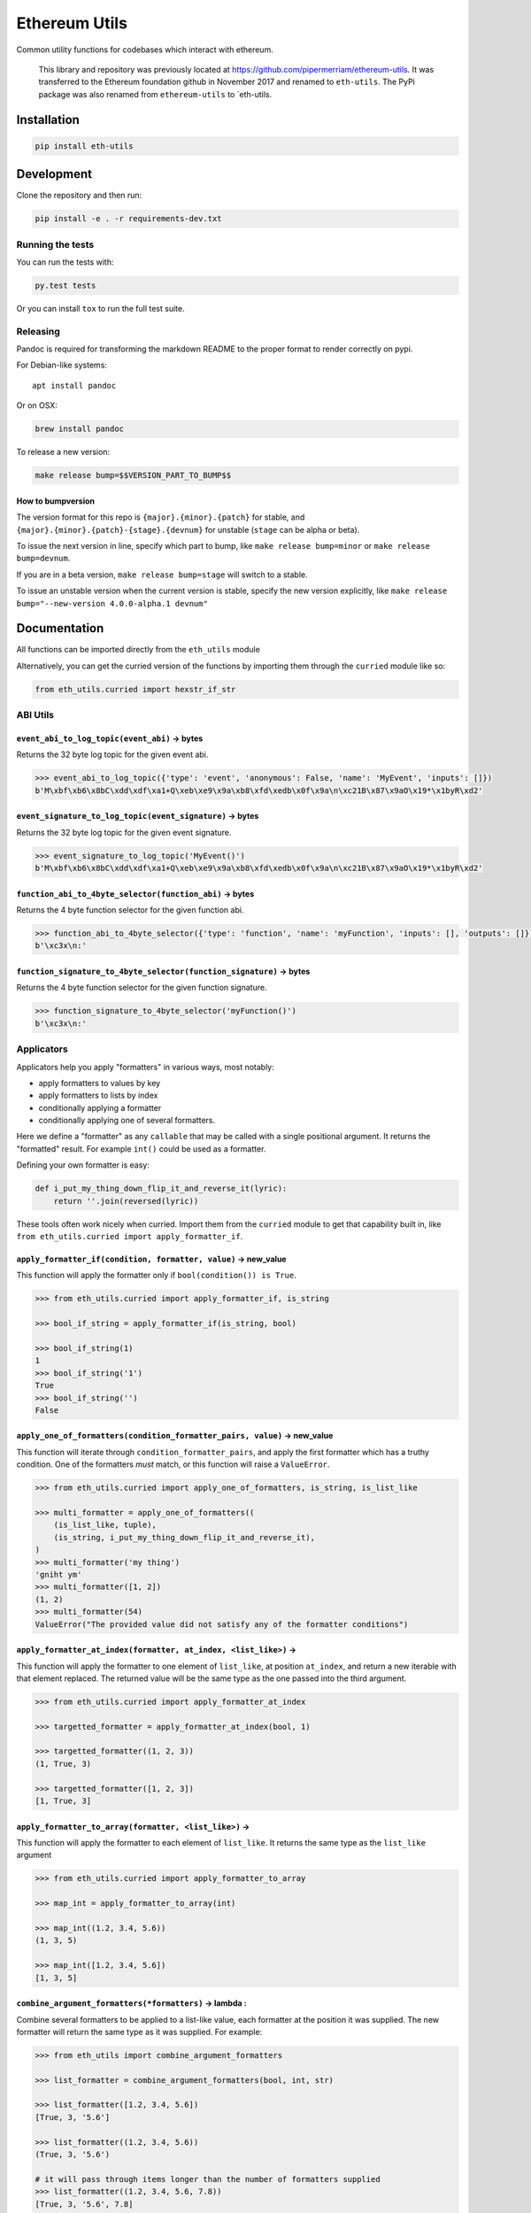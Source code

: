 Ethereum Utils
==============

|Join the chat at https://gitter.im/ethereum/eth-utils|

|Build Status|

Common utility functions for codebases which interact with ethereum.

    This library and repository was previously located at
    https://github.com/pipermerriam/ethereum-utils. It was transferred
    to the Ethereum foundation github in November 2017 and renamed to
    ``eth-utils``. The PyPi package was also renamed from
    ``ethereum-utils`` to \`eth-utils.

Installation
------------

.. code:: sh

    pip install eth-utils

Development
-----------

Clone the repository and then run:

.. code:: sh

    pip install -e . -r requirements-dev.txt

Running the tests
~~~~~~~~~~~~~~~~~

You can run the tests with:

.. code:: sh

    py.test tests

Or you can install ``tox`` to run the full test suite.

Releasing
~~~~~~~~~

Pandoc is required for transforming the markdown README to the proper
format to render correctly on pypi.

For Debian-like systems:

::

    apt install pandoc

Or on OSX:

.. code:: sh

    brew install pandoc

To release a new version:

.. code:: sh

    make release bump=$$VERSION_PART_TO_BUMP$$

How to bumpversion
^^^^^^^^^^^^^^^^^^

The version format for this repo is ``{major}.{minor}.{patch}`` for
stable, and ``{major}.{minor}.{patch}-{stage}.{devnum}`` for unstable
(``stage`` can be alpha or beta).

To issue the next version in line, specify which part to bump, like
``make release bump=minor`` or ``make release bump=devnum``.

If you are in a beta version, ``make release bump=stage`` will switch to
a stable.

To issue an unstable version when the current version is stable, specify
the new version explicitly, like
``make release bump="--new-version 4.0.0-alpha.1 devnum"``

Documentation
-------------

All functions can be imported directly from the ``eth_utils`` module

Alternatively, you can get the curried version of the functions by
importing them through the ``curried`` module like so:

.. code:: py

    from eth_utils.curried import hexstr_if_str

ABI Utils
~~~~~~~~~

``event_abi_to_log_topic(event_abi)`` -> bytes
^^^^^^^^^^^^^^^^^^^^^^^^^^^^^^^^^^^^^^^^^^^^^^

Returns the 32 byte log topic for the given event abi.

.. code:: python

    >>> event_abi_to_log_topic({'type': 'event', 'anonymous': False, 'name': 'MyEvent', 'inputs': []})
    b'M\xbf\xb6\x8bC\xdd\xdf\xa1+Q\xeb\xe9\x9a\xb8\xfd\xedb\x0f\x9a\n\xc21B\x87\x9aO\x19*\x1byR\xd2'

``event_signature_to_log_topic(event_signature)`` -> bytes
^^^^^^^^^^^^^^^^^^^^^^^^^^^^^^^^^^^^^^^^^^^^^^^^^^^^^^^^^^

Returns the 32 byte log topic for the given event signature.

.. code:: python

    >>> event_signature_to_log_topic('MyEvent()')
    b'M\xbf\xb6\x8bC\xdd\xdf\xa1+Q\xeb\xe9\x9a\xb8\xfd\xedb\x0f\x9a\n\xc21B\x87\x9aO\x19*\x1byR\xd2'

``function_abi_to_4byte_selector(function_abi)`` -> bytes
^^^^^^^^^^^^^^^^^^^^^^^^^^^^^^^^^^^^^^^^^^^^^^^^^^^^^^^^^

Returns the 4 byte function selector for the given function abi.

.. code:: python

    >>> function_abi_to_4byte_selector({'type': 'function', 'name': 'myFunction', 'inputs': [], 'outputs': []})
    b'\xc3x\n:'

``function_signature_to_4byte_selector(function_signature)`` -> bytes
^^^^^^^^^^^^^^^^^^^^^^^^^^^^^^^^^^^^^^^^^^^^^^^^^^^^^^^^^^^^^^^^^^^^^

Returns the 4 byte function selector for the given function signature.

.. code:: python

    >>> function_signature_to_4byte_selector('myFunction()')
    b'\xc3x\n:'

Applicators
~~~~~~~~~~~

Applicators help you apply "formatters" in various ways, most notably:

-  apply formatters to values by key
-  apply formatters to lists by index
-  conditionally applying a formatter
-  conditionally applying one of several formatters.

Here we define a "formatter" as any ``callable`` that may be called with
a single positional argument. It returns the "formatted" result. For
example ``int()`` could be used as a formatter.

Defining your own formatter is easy:

.. code:: py

    def i_put_my_thing_down_flip_it_and_reverse_it(lyric):
        return ''.join(reversed(lyric))

These tools often work nicely when curried. Import them from the
``curried`` module to get that capability built in, like
``from eth_utils.curried import apply_formatter_if``.

``apply_formatter_if(condition, formatter, value)`` -> new\_value
^^^^^^^^^^^^^^^^^^^^^^^^^^^^^^^^^^^^^^^^^^^^^^^^^^^^^^^^^^^^^^^^^

This function will apply the formatter only if
``bool(condition()) is True``.

.. code:: py

    >>> from eth_utils.curried import apply_formatter_if, is_string

    >>> bool_if_string = apply_formatter_if(is_string, bool)

    >>> bool_if_string(1)
    1
    >>> bool_if_string('1')
    True
    >>> bool_if_string('')
    False

``apply_one_of_formatters(condition_formatter_pairs, value)`` -> new\_value
^^^^^^^^^^^^^^^^^^^^^^^^^^^^^^^^^^^^^^^^^^^^^^^^^^^^^^^^^^^^^^^^^^^^^^^^^^^

This function will iterate through ``condition_formatter_pairs``, and
apply the first formatter which has a truthy condition. One of the
formatters *must* match, or this function will raise a ``ValueError``.

.. code:: py

    >>> from eth_utils.curried import apply_one_of_formatters, is_string, is_list_like

    >>> multi_formatter = apply_one_of_formatters((
        (is_list_like, tuple),
        (is_string, i_put_my_thing_down_flip_it_and_reverse_it),
    )
    >>> multi_formatter('my thing')
    'gniht ym'
    >>> multi_formatter([1, 2])
    (1, 2)
    >>> multi_formatter(54)
    ValueError("The provided value did not satisfy any of the formatter conditions")

``apply_formatter_at_index(formatter, at_index, <list_like>)`` -> 
^^^^^^^^^^^^^^^^^^^^^^^^^^^^^^^^^^^^^^^^^^^^^^^^^^^^^^^^^^^^^^^^^^

This function will apply the formatter to one element of ``list_like``,
at position ``at_index``, and return a new iterable with that element
replaced. The returned value will be the same type as the one passed
into the third argument.

.. code:: py

    >>> from eth_utils.curried import apply_formatter_at_index

    >>> targetted_formatter = apply_formatter_at_index(bool, 1)

    >>> targetted_formatter((1, 2, 3))
    (1, True, 3)

    >>> targetted_formatter([1, 2, 3])
    [1, True, 3]

``apply_formatter_to_array(formatter, <list_like>)`` -> 
^^^^^^^^^^^^^^^^^^^^^^^^^^^^^^^^^^^^^^^^^^^^^^^^^^^^^^^^

This function will apply the formatter to each element of ``list_like``.
It returns the same type as the ``list_like`` argument

.. code:: py

    >>> from eth_utils.curried import apply_formatter_to_array

    >>> map_int = apply_formatter_to_array(int)

    >>> map_int((1.2, 3.4, 5.6))
    (1, 3, 5)

    >>> map_int([1.2, 3.4, 5.6])
    [1, 3, 5]

``combine_argument_formatters(*formatters)`` -> lambda : 
^^^^^^^^^^^^^^^^^^^^^^^^^^^^^^^^^^^^^^^^^^^^^^^^^^^^^^^^^

Combine several formatters to be applied to a list-like value, each
formatter at the position it was supplied. The new formatter will return
the same type as it was supplied. For example:

.. code:: py

    >>> from eth_utils import combine_argument_formatters

    >>> list_formatter = combine_argument_formatters(bool, int, str)

    >>> list_formatter([1.2, 3.4, 5.6])
    [True, 3, '5.6']

    >>> list_formatter((1.2, 3.4, 5.6))
    (True, 3, '5.6')

    # it will pass through items longer than the number of formatters supplied
    >>> list_formatter((1.2, 3.4, 5.6, 7.8))
    [True, 3, '5.6', 7.8]

``apply_formatters_to_dict(formatter_dict, <dict_like>)`` -> ``dict``
^^^^^^^^^^^^^^^^^^^^^^^^^^^^^^^^^^^^^^^^^^^^^^^^^^^^^^^^^^^^^^^^^^^^^

This function will apply the formatter to the element with the matching
key in ``dict_like``, passing through values with keys that have no
matching formatter.

.. code:: py

    >>> from eth_utils.curried import apply_formatters_to_dict

    >>> dict_formatter = apply_formatters_to_dict({
        'should_be_int': int,
        'should_be_bool': bool,
    })

    >>> dict_formatter({
        'should_be_int': 1.2,
        'should_be_bool': 3.4,
        'pass_through': 5.6,
    })
    {
        'should_be_int': 1,
        'should_be_bool': True,
        'pass_through': 5.6,
    }

``apply_key_map(formatter_dict, <dict_like>)`` -> ``dict``
^^^^^^^^^^^^^^^^^^^^^^^^^^^^^^^^^^^^^^^^^^^^^^^^^^^^^^^^^^

This function will rename keys from using the lookups provided in
``formatter_dict``. It will pass through any unspecified keys.

.. code:: py

    >>> from eth_utils.curried import apply_key_map

    >>> dict_key_map = apply_key_map({
        'black': 'orange',
        'Internet': 'Ethereum',
    })

    >>> dict_key_map({
        'black': 1.2,
        'Internet': 3.4,
        'pass_through': 5.6,
    })
    {
        'orange': 1.2,
        'Ethereum': 3.4,
        'pass_through': 5.6,
    }

Address Utils
~~~~~~~~~~~~~

``is_address(value)`` -> bool
^^^^^^^^^^^^^^^^^^^^^^^^^^^^^

Returns ``True`` if the ``value`` is one of the following accepted
address formats.

-  20 byte hexidecimal, upper/lower/mixed case, with or without ``0x``
   prefix:

   -  ``'d3cda913deb6f67967b99d67acdfa1712c293601'``
   -  ``'0xd3cda913deb6f67967b99d67acdfa1712c293601'``
   -  ``'0xD3CDA913DEB6F67967B99D67ACDFA1712C293601'``
   -  ``'0xd3CdA913deB6f67967B99D67aCDFa1712C293601'``

-  20 byte hexidecimal padded to 32 bytes with null bytes,
   upper/lower/mixed case, with or without ``0x`` prefix:

   -  ``'000000000000000000000000d3cda913deb6f67967b99d67acdfa1712c293601'``
   -  ``'000000000000000000000000d3cda913deb6f67967b99d67acdfa1712c293601'``
   -  ``'0x000000000000000000000000d3cda913deb6f67967b99d67acdfa1712c293601'``
   -  ``'0x000000000000000000000000D3CDA913DEB6F67967B99D67ACDFA1712C293601'``
   -  ``'0x000000000000000000000000d3CdA913deB6f67967B99D67aCDFa1712C293601'``

-  20 text or bytes string:

   -  ``'\xd3\xcd\xa9\x13\xde\xb6\xf6yg\xb9\x9dg\xac\xdf\xa1q,)6\x01'``

-  20 text or bytes string padded to 32 bytes with null bytes.

   -  ``'\x00\x00\x00\x00\x00\x00\x00\x00\x00\x00\x00\x00\xd3\xcd\xa9\x13\xde\xb6\xf6yg\xb9\x9dg\xac\xdf\xa1q,)6\x01'``

This function has two special cases when it will return False:

-  a 20-byte hex string that has mixed case, with an invalid checksum
-  a 32-byte value that is all null bytes

.. code:: python

    >>> is_address('d3cda913deb6f67967b99d67acdfa1712c293601')
    True
    >>> is_address('0xd3cda913deb6f67967b99d67acdfa1712c293601')
    True
    >>> is_address('0xD3CDA913DEB6F67967B99D67ACDFA1712C293601')
    True
    >>> is_address('0xd3CdA913deB6f67967B99D67aCDFa1712C293601')
    True
    >>> is_address('000000000000000000000000d3cda913deb6f67967b99d67acdfa1712c293601')
    True
    >>> is_address('000000000000000000000000d3cda913deb6f67967b99d67acdfa1712c293601')
    True
    >>> is_address('0x000000000000000000000000d3cda913deb6f67967b99d67acdfa1712c293601')
    True
    >>> is_address('0x000000000000000000000000D3CDA913DEB6F67967B99D67ACDFA1712C293601')
    True
    >>> is_address('0x000000000000000000000000d3CdA913deB6f67967B99D67aCDFa1712C293601')
    True
    >>> is_address('\xd3\xcd\xa9\x13\xde\xb6\xf6yg\xb9\x9dg\xac\xdf\xa1q,)6\x01')
    True
    >>> is_address('\x00\x00\x00\x00\x00\x00\x00\x00\x00\x00\x00\x00\xd3\xcd\xa9\x13\xde\xb6\xf6yg\xb9\x9dg\xac\xdf\xa1q,)6\x01')
    True
    >>> is_address('0x0000000000000000000000000000000000000000000000000000000000000000')
    False
    >>> is_address('\x00\x00\x00\x00\x00\x00\x00\x00\x00\x00\x00\x00\x00\x00\x00\x00\x00\x00\x00\x00\x00\x00\x00\x00\x00\x00\x00\x00\x00\x00\x00\x00')
    False

``is_hex_address(value)`` => bool
^^^^^^^^^^^^^^^^^^^^^^^^^^^^^^^^^

Return ``True`` if the value is a 20 byte hexidecimal encoded string in
any of upper/lower/mixed casing, with or without the ``0x`` prefix.
Otherwise return ``False``

-  ``'d3cda913deb6f67967b99d67acdfa1712c293601'``
-  ``'0xd3cda913deb6f67967b99d67acdfa1712c293601'``
-  ``'0xD3CDA913DEB6F67967B99D67ACDFA1712C293601'``
-  ``'0xd3CdA913deB6f67967B99D67aCDFa1712C293601'``

.. code:: python

    >>> is_hex_address('d3cda913deb6f67967b99d67acdfa1712c293601')
    True
    >>> is_hex_address('0xd3cda913deb6f67967b99d67acdfa1712c293601')
    True
    >>> is_hex_address('0xD3CDA913DEB6F67967B99D67ACDFA1712C293601')
    True
    >>> is_hex_address('0xd3CdA913deB6f67967B99D67aCDFa1712C293601')
    True
    >>> is_hex_address('000000000000000000000000d3cda913deb6f67967b99d67acdfa1712c293601')
    False
    >>> is_hex_address('000000000000000000000000d3cda913deb6f67967b99d67acdfa1712c293601')
    False
    >>> is_hex_address('0x000000000000000000000000d3cda913deb6f67967b99d67acdfa1712c293601')
    False
    >>> is_hex_address('0x000000000000000000000000D3CDA913DEB6F67967B99D67ACDFA1712C293601')
    False
    >>> is_hex_address('0x000000000000000000000000d3CdA913deB6f67967B99D67aCDFa1712C293601')
    False
    >>> is_hex_address('\xd3\xcd\xa9\x13\xde\xb6\xf6yg\xb9\x9dg\xac\xdf\xa1q,)6\x01')
    False
    >>> is_hex_address('\x00\x00\x00\x00\x00\x00\x00\x00\x00\x00\x00\x00\xd3\xcd\xa9\x13\xde\xb6\xf6yg\xb9\x9dg\xac\xdf\xa1q,)6\x01')
    False
    >>> is_hex_address('0x0000000000000000000000000000000000000000000000000000000000000000')
    False
    >>> is_hex_address('\x00\x00\x00\x00\x00\x00\x00\x00\x00\x00\x00\x00\x00\x00\x00\x00\x00\x00\x00\x00\x00\x00\x00\x00\x00\x00\x00\x00\x00\x00\x00\x00')
    False

``is_binary_address(value)`` -> bool
^^^^^^^^^^^^^^^^^^^^^^^^^^^^^^^^^^^^

Return ``True`` if the value is a 20 byte string.

.. code:: python

    >>> is_binary_address('d3cda913deb6f67967b99d67acdfa1712c293601')
    False
    >>> is_binary_address('0xd3cda913deb6f67967b99d67acdfa1712c293601')
    False
    >>> is_binary_address('0xD3CDA913DEB6F67967B99D67ACDFA1712C293601')
    False
    >>> is_binary_address('0xd3CdA913deB6f67967B99D67aCDFa1712C293601')
    False
    >>> is_binary_address('000000000000000000000000d3cda913deb6f67967b99d67acdfa1712c293601')
    False
    >>> is_binary_address('000000000000000000000000d3cda913deb6f67967b99d67acdfa1712c293601')
    False
    >>> is_binary_address('0x000000000000000000000000d3cda913deb6f67967b99d67acdfa1712c293601')
    False
    >>> is_binary_address('0x000000000000000000000000D3CDA913DEB6F67967B99D67ACDFA1712C293601')
    False
    >>> is_binary_address('0x000000000000000000000000d3CdA913deB6f67967B99D67aCDFa1712C293601')
    False
    >>> is_binary_address('\xd3\xcd\xa9\x13\xde\xb6\xf6yg\xb9\x9dg\xac\xdf\xa1q,)6\x01')
    True
    >>> is_binary_address('\x00\x00\x00\x00\x00\x00\x00\x00\x00\x00\x00\x00\xd3\xcd\xa9\x13\xde\xb6\xf6yg\xb9\x9dg\xac\xdf\xa1q,)6\x01')
    False
    >>> is_binary_address('0x0000000000000000000000000000000000000000000000000000000000000000')
    False
    >>> is_binary_address('\x00\x00\x00\x00\x00\x00\x00\x00\x00\x00\x00\x00\x00\x00\x00\x00\x00\x00\x00\x00\x00\x00\x00\x00\x00\x00\x00\x00\x00\x00\x00\x00')
    False

``is_32byte_address(value)`` -> bool
^^^^^^^^^^^^^^^^^^^^^^^^^^^^^^^^^^^^

Return ``True`` if the value is a 20 byte address that has been padded
to 32 bytes. This function allows both bytes or hexidecimal encoded
strings. Hexidecimal strings may optionally be ``0x`` prefixed. The
padding bytes **must** be zeros.

    Note: this method returns false for the zero address.

.. code:: python

    >>> is_32byte_address('d3cda913deb6f67967b99d67acdfa1712c293601')
    False
    >>> is_32byte_address('0xd3cda913deb6f67967b99d67acdfa1712c293601')
    False
    >>> is_32byte_address('0xD3CDA913DEB6F67967B99D67ACDFA1712C293601')
    False
    >>> is_32byte_address('0xd3CdA913deB6f67967B99D67aCDFa1712C293601')
    False
    >>> is_32byte_address('000000000000000000000000d3cda913deb6f67967b99d67acdfa1712c293601')
    True
    >>> is_32byte_address('000000000000000000000000d3cda913deb6f67967b99d67acdfa1712c293601')
    True
    >>> is_32byte_address('0x000000000000000000000000d3cda913deb6f67967b99d67acdfa1712c293601')
    True
    >>> is_32byte_address('0x000000000000000000000000D3CDA913DEB6F67967B99D67ACDFA1712C293601')
    True
    >>> is_32byte_address('0x000000000000000000000000d3CdA913deB6f67967B99D67aCDFa1712C293601')
    True
    >>> is_32byte_address('\xd3\xcd\xa9\x13\xde\xb6\xf6yg\xb9\x9dg\xac\xdf\xa1q,)6\x01')
    False
    >>> is_32byte_address('\x00\x00\x00\x00\x00\x00\x00\x00\x00\x00\x00\x00\xd3\xcd\xa9\x13\xde\xb6\xf6yg\xb9\x9dg\xac\xdf\xa1q,)6\x01')
    True
    >>> is_32byte_address('0x0000000000000000000000000000000000000000000000000000000000000000')
    False
    >>> is_32byte_address('\x00\x00\x00\x00\x00\x00\x00\x00\x00\x00\x00\x00\x00\x00\x00\x00\x00\x00\x00\x00\x00\x00\x00\x00\x00\x00\x00\x00\x00\x00\x00\x00')
    False

``is_canonical_address(value)`` -> bool
^^^^^^^^^^^^^^^^^^^^^^^^^^^^^^^^^^^^^^^

Returns ``True`` if the ``value`` is an address in it's canonical form.

The canonical representation of an address according to ``eth_utils`` is
a 20 byte long string of bytes, eg:
``b'\xd3\xcd\xa9\x13\xde\xb6\xf6yg\xb9\x9dg\xac\xdf\xa1q,)6\x01'``

.. code:: python

    >>> is_canonical_address('0xd3cda913deb6f67967b99d67acdfa1712c293601')
    False
    >>> is_canonical_address(b'\xd3\xcd\xa9\x13\xde\xb6\xf6yg\xb9\x9dg\xac\xdf\xa1q,)6\x01xd')
    True
    >>> is_canonical_address('\xd3\xcd\xa9\x13\xde\xb6\xf6yg\xb9\x9dg\xac\xdf\xa1q,)6\x01xd')
    False

``is_checksum_address(value)`` -> bool
^^^^^^^^^^^^^^^^^^^^^^^^^^^^^^^^^^^^^^

Returns ``True`` if the ``value`` is a checksummed address as specified
by `ERC55 <https://github.com/ethereum/EIPs/issues/55>`__

.. code:: python

    >>> is_checksum_address('0xd3CdA913deB6f67967B99D67aCDFa1712C293601')
    True
    >>> is_checksum_address('0xd3cda913deb6f67967b99d67acdfa1712c293601')
    False
    >>> is_checksum_address('0xD3CDA913DEB6F67967B99D67ACDFA1712C293601')
    False
    >>> is_checksum_address('0x52908400098527886E0F7030069857D2E4169EE7')
    True
    >>> is_checksum_address('0xde709f2102306220921060314715629080e2fb77')
    True

``is_checksum_formatted_address(value)`` -> bool
^^^^^^^^^^^^^^^^^^^^^^^^^^^^^^^^^^^^^^^^^^^^^^^^

Returns ``True`` if the ``value`` is formatted as an
`ERC55 <https://github.com/ethereum/EIPs/issues/55>`__ checksum address.

.. code:: python

    >>> is_checksum_formatted_address('0xd3CdA913deB6f67967B99D67aCDFa1712C293601')
    True
    >>> is_checksum_formatted_address('0xd3cda913deb6f67967b99d67acdfa1712c293601')
    False
    >>> is_checksum_formatted_address('0xD3CDA913DEB6F67967B99D67ACDFA1712C293601')
    False
    >>> is_checksum_formatted_address('0x52908400098527886E0F7030069857D2E4169EE7')
    False
    >>> is_checksum_formatted_address('0xde709f2102306220921060314715629080e2fb77')
    False

``is_normalized_address(value)`` -> bool
^^^^^^^^^^^^^^^^^^^^^^^^^^^^^^^^^^^^^^^^

Returns ``True`` if the ``value`` is an address in its normalized form.

The normalized representation of an address is the lowercased 20 byte
hexidecimal format.

.. code:: python

    >>> is_normalized_address('0xd3CdA913deB6f67967B99D67aCDFa1712C293601')
    False
    >>> is_normalized_address('0xd3cda913deb6f67967b99d67acdfa1712c293601')
    True
    >>> is_normalized_address('0xD3CDA913DEB6F67967B99D67ACDFA1712C293601')
    False
    >>> is_normalized_address('0x52908400098527886E0F7030069857D2E4169EE7')
    False
    >>> is_normalized_address('0xde709f2102306220921060314715629080e2fb77')
    True

``is_same_address(a, b)`` -> bool
^^^^^^^^^^^^^^^^^^^^^^^^^^^^^^^^^

Returns ``True`` if both ``a`` and ``b`` are valid addresses according
to the ``is_address`` function and that they are both representations of
the same address.

.. code:: python

    >>> is_same_address('0xd3cda913deb6f67967b99d67acdfa1712c293601', '0xD3CDA913DEB6F67967B99D67ACDFA1712C293601')
    True
    >>> is_same_address('0xd3cda913deb6f67967b99d67acdfa1712c293601', '0xd3CdA913deB6f67967B99D67aCDFa1712C293601')
    True
    >>> is_same_address('0xd3cda913deb6f67967b99d67acdfa1712c293601', '\xd3\xcd\xa9\x13\xde\xb6\xf6yg\xb9\x9dg\xac\xdf\xa1q,)6\x01xd')
    True

``to_canonical_address(value)`` -> bytes
^^^^^^^^^^^^^^^^^^^^^^^^^^^^^^^^^^^^^^^^

Given any valid representation of an address return it's canonical form.

.. code:: python

    >>> to_canonical_address('0xd3cda913deb6f67967b99d67acdfa1712c293601')
    b'\xd3\xcd\xa9\x13\xde\xb6\xf6yg\xb9\x9dg\xac\xdf\xa1q,)6\x01xd'
    >>> to_canonical_address('0xD3CDA913DEB6F67967B99D67ACDFA1712C293601')
    b'\xd3\xcd\xa9\x13\xde\xb6\xf6yg\xb9\x9dg\xac\xdf\xa1q,)6\x01xd'
    >>> to_canonical_address('0xd3CdA913deB6f67967B99D67aCDFa1712C293601')
    b'\xd3\xcd\xa9\x13\xde\xb6\xf6yg\xb9\x9dg\xac\xdf\xa1q,)6\x01xd'
    >>> to_canonical_address('\xd3\xcd\xa9\x13\xde\xb6\xf6yg\xb9\x9dg\xac\xdf\xa1q,)6\x01xd')
    b'\xd3\xcd\xa9\x13\xde\xb6\xf6yg\xb9\x9dg\xac\xdf\xa1q,)6\x01xd'

``to_checksum_address(value)`` -> text
^^^^^^^^^^^^^^^^^^^^^^^^^^^^^^^^^^^^^^

Given any valid representation of an address return the checksummed
representation.

.. code:: python

    >>> to_checksum_address('0xd3cda913deb6f67967b99d67acdfa1712c293601')
    '0xd3CdA913deB6f67967B99D67aCDFa1712C293601'
    >>> to_checksum_address('0xD3CDA913DEB6F67967B99D67ACDFA1712C293601')
    '0xd3CdA913deB6f67967B99D67aCDFa1712C293601'
    >>> to_checksum_address('0xd3CdA913deB6f67967B99D67aCDFa1712C293601')
    '0xd3CdA913deB6f67967B99D67aCDFa1712C293601'
    >>> to_checksum_address('\xd3\xcd\xa9\x13\xde\xb6\xf6yg\xb9\x9dg\xac\xdf\xa1q,)6\x01xd')
    '0xd3CdA913deB6f67967B99D67aCDFa1712C293601'

``to_normalized_address(value)`` -> text
^^^^^^^^^^^^^^^^^^^^^^^^^^^^^^^^^^^^^^^^

Given any valid representation of an address return the normalized
representation.

.. code:: python

    >>> to_normalized_address('\xd3\xcd\xa9\x13\xde\xb6\xf6yg\xb9\x9dg\xac\xdf\xa1q,)6\x01')  # raw bytes
    '0xd3cda913deb6f67967b99d67acdfa1712c293601'
    >>> to_normalized_address(b'0xc6d9d2cd449a754c494264e1809c50e34d64562b')  # hex encoded (as byte string)
    '0xc6d9d2cd449a754c494264e1809c50e34d64562b'
    >>> to_normalized_address('0xc6d9d2cd449a754c494264e1809c50e34d64562b')  # hex encoded
    '0xc6d9d2cd449a754c494264e1809c50e34d64562b'
    >>> to_normalized_address('0XC6D9D2CD449A754C494264E1809C50E34D64562B')  # cap-cased
    '0xc6d9d2cd449a754c494264e1809c50e34d64562b'
    >>> to_normalized_address('0x000000000000000000000000c305c901078781c232a2a521c2af7980f8385ee9')  # padded to 32 bytes
    '0xc305c901078781c232a2a521c2af7980f8385ee9',

Conversion Utils
~~~~~~~~~~~~~~~~

These methods convert values using standard practices in the Ethereum
ecosystem. For example, strings are encoded to binary using UTF-8.

Because there is no reliable way to distinguish between text and a
hex-encoded bytestring, you must explicitly specify which of the two is
being supplied when passing in a ``str``.

Only supply one of the arguments:

``to_bytes(<bytes/int/bool>, text=<str>, hexstr=<str>)`` -> bytes
^^^^^^^^^^^^^^^^^^^^^^^^^^^^^^^^^^^^^^^^^^^^^^^^^^^^^^^^^^^^^^^^^

Takes a variety of inputs and returns its bytes equivalent. Text gets
encoded as UTF-8.

.. code:: py

    >>> to_bytes(0)
    b'\x00'
    >>> to_bytes(0x000F)
    b'\x0f'
    >>> to_bytes(b'')
    b''
    >>> to_bytes(b'\x00\x0F')
    b'\x00\x0f'
    >>> to_bytes(False)
    b'\x00'
    >>> to_bytes(True)
    b'\x01'
    >>> to_bytes(hexstr='0x000F')
    b'\x00\x0f'
    >>> to_bytes(hexstr='000F')
    b'\x00\x0f'
    >>> to_bytes(text='')
    b''
    >>> to_bytes(text='cowmö')
    b'cowm\xc3\xb6'

``to_hex(<bytes/int/bool>, text=<str>, hexstr=<str>)`` -> str
^^^^^^^^^^^^^^^^^^^^^^^^^^^^^^^^^^^^^^^^^^^^^^^^^^^^^^^^^^^^^

Takes a variety of inputs and returns it in its hexidecimal
representation. It follows the rules for converting to hex in the
JSON-RPC spec. Roughly, it leaves leading 0s on bytes input, and trims
leading zeros on int input.

.. code:: py

    >>> to_hex(0)
    '0x0'
    >>> to_hex(1)
    '0x1'
    >>> to_hex(0x0)
    '0x0'
    >>> to_hex(0x000F)
    '0xf'
    >>> to_hex(b'')
    '0x'
    >>> to_hex(b'\x00\x0F')
    '0x000f'
    >>> to_hex(False)
    '0x0'
    >>> to_hex(True)
    '0x1'
    >>> to_hex(hexstr='0x000F')
    '0x000f'
    >>> to_hex(hexstr='000F')
    '0x000f'
    >>> to_hex(text='')
    '0x'
    >>> to_hex(text='cowmö')
    '0x636f776dc3b6'

``to_int(<bytes/int/bool>, text=<str>, hexstr=<str>)`` -> int
^^^^^^^^^^^^^^^^^^^^^^^^^^^^^^^^^^^^^^^^^^^^^^^^^^^^^^^^^^^^^

Takes a variety of inputs and returns its integer equivalent.

.. code:: py

    >>> to_int(0)
    0
    >>> to_int(0x000F)
    15
    >>> to_int(b'\x00\x0F')
    15
    >>> to_int(False)
    0
    >>> to_int(True)
    1
    >>> to_int(hexstr='0x000F')
    15
    >>> to_int(hexstr='000F')
    15

``to_text(<bytes/int/bool>, text=<str>, hexstr=<str>)`` -> str
^^^^^^^^^^^^^^^^^^^^^^^^^^^^^^^^^^^^^^^^^^^^^^^^^^^^^^^^^^^^^^

Takes a variety of inputs and returns its string equivalent. Text gets
decoded as UTF-8.

.. code:: py

    >>> Web3.toText(0x636f776dc3b6)
    'cowmö'
    >>> Web3.toText(b'cowm\xc3\xb6')
    'cowmö'
    >>> Web3.toText(hexstr='0x636f776dc3b6')
    'cowmö'
    >>> Web3.toText(hexstr='636f776dc3b6')
    'cowmö'
    >>> Web3.toText(text='cowmö')
    'cowmö'

Crypto Utils
~~~~~~~~~~~~

``keccak(value)`` -> bytes
^^^^^^^^^^^^^^^^^^^^^^^^^^

Given any string returns the ``sha3/keccak`` hash. If ``value`` is not a
byte string it will be converted using the ``force_bytes`` function.

.. code:: python

    >>> keccak('')
    b"\xc5\xd2F\x01\x86\xf7#<\x92~}\xb2\xdc\xc7\x03\xc0\xe5\x00\xb6S\xca\x82';{\xfa\xd8\x04]\x85\xa4p"

Currency Utils
~~~~~~~~~~~~~~

``denoms``
^^^^^^^^^^

Object with property access to all of the various denominations for
ether. Available denominations are:

+-----------------+------------------------------------+
| denomination    | amount in wei                      |
+-----------------+------------------------------------+
| wei kwei        | 1 1000 1000 1000 1000000 1000000   |
| babbage         | 1000000 1000000000 1000000000      |
| femtoether mwei | 1000000000 1000000000              |
| lovelace        | 1000000000000 1000000000000        |
| picoether gwei  | 1000000000000 1000000000000000     |
| shannon         | 1000000000000000 1000000000000000  |
| nanoether nano  | 1000000000000000000                |
| szabo           | 1000000000000000000000             |
| microether      | 1000000000000000000000             |
| micro finney    | 1000000000000000000000000          |
| milliether      | 1000000000000000000000000000       |
| milli ether     | 1000000000000000000000000000000    |
| kether grand    |                                    |
| mether gether   |                                    |
| tether          |                                    |
+-----------------+------------------------------------+

.. code:: python

    >>> denoms.wei
    1
    >>> denoms.finney
    1000000000000000
    >>> denoms.ether
    1000000000000000000

``to_wei(value, denomination)`` -> integer
^^^^^^^^^^^^^^^^^^^^^^^^^^^^^^^^^^^^^^^^^^

Converts ``value`` in the given ``denomination`` to its equivalent in
the *wei* denomination.

.. code:: python

    >>> to_wei(1, 'ether')
    1000000000000000000

``from_wei(value, denomination)`` -> decimal.Decimal
^^^^^^^^^^^^^^^^^^^^^^^^^^^^^^^^^^^^^^^^^^^^^^^^^^^^

Converts the ``value`` in the *wei* denomination to its equivalent in
the given ``denomination``. Return value is a ``decimal.Decimal`` with
the appropriate precision to be a lossless conversion.

.. code:: python

    >>> from_wei(1000000000000000000, 'ether')
    Decimal('1')
    >>> from_wei(123456789, 'ether')
    Decimal('1.23456789E-10')

Debug Utils
~~~~~~~~~~~

Generate environment info
^^^^^^^^^^^^^^^^^^^^^^^^^

At the shell:

.. code:: sh

    $ python -m eth_utils

    Python version:
    3.5.3 (default, Nov 23 2017, 11:34:05) 
    [GCC 6.3.0 20170406]

    Operating System: Linux-4.10.0-42-generic-x86_64-with-Ubuntu-17.04-zesty

    pip freeze result:
    bumpversion==0.5.3
    cytoolz==0.9.0
    flake8==3.4.1
    ipython==6.2.1
    pytest==3.3.2
    virtualenv==15.1.0
    ... etc

Decorators
~~~~~~~~~~

``@combomethod``
^^^^^^^^^^^^^^^^

Decorates methods in a class that can be called as both an instance
method or a ``@classmethod``.

Use the decorator like so:

.. code:: py

    from eth_utils import combomethod

    class Storage:
        val = 1

        @combomethod
        def get(combo):
            if isinstance(combo, type):
                print("classmethod call")
            elif isinstance(combo, Storage):
                print("instance method call")
            else:
                raise TypeError("Unreachable, unless you really monkey around")
            return combo.val

As usual, instances create their own copy on assignment.

.. code:: py

    >>> store = Storage()
    >>> store.val = 2
    >>> store.get()
    instance method call
    2
    >>> Storage.get()
    classmethod call
    1

Encoding Utils
~~~~~~~~~~~~~~

``big_endian_to_int(value)`` -> integer
^^^^^^^^^^^^^^^^^^^^^^^^^^^^^^^^^^^^^^^

Returns ``value`` converted to an integer (from a big endian
representation).

.. code:: python

    >>> big_endian_to_int(b'\x00')
    0
    >>> big_endian_to_int(b'\x01')
    1
    >>> big_endian_to_int(b'\x01\x00')
    256

``int_to_big_endian(value)`` -> bytes
^^^^^^^^^^^^^^^^^^^^^^^^^^^^^^^^^^^^^

Returns ``value`` converted to the big endian representation.

.. code:: python

    >>> int_to_big_endian(0)
    b'\x00'
    >>> int_to_big_endian(1)
    b'\x01'
    >>> int_to_big_endian(256)
    b'\x01\x00'

Formatting Utils
~~~~~~~~~~~~~~~~

``pad_left(value, to_size, pad_with)`` -> string
^^^^^^^^^^^^^^^^^^^^^^^^^^^^^^^^^^^^^^^^^^^^^^^^

Returns ``value`` padded to the length specified by ``to_size`` with the
string ``pad_with``.

.. code:: python

    >>> pad_left('test', 6, '0')
    '00test'
    >>> pad_left('testing', 6, '0')
    'testing'
    >>> pad_left('test', 8, '123')
    '12312test'

``pad_right(value, to_size, pad_with)`` -> string
^^^^^^^^^^^^^^^^^^^^^^^^^^^^^^^^^^^^^^^^^^^^^^^^^

Returns ``value`` padded to the length specified by ``to_size`` with the
string ``pad_with``.

.. code:: python

    >>> pad_right('test', 6, '0')
    'test00'
    >>> pad_right('testing', 6, '0')
    'testing'
    >>> pad_right('test', 8, '123')
    'test12312'

Functional Utils
~~~~~~~~~~~~~~~~

``compose(*callables)`` -> callable
^^^^^^^^^^^^^^^^^^^^^^^^^^^^^^^^^^^

    **DEPRECATED** in 0.3.0.

Returns a single function which is the composition of the given
callables.

::

    >>> def f(v):
    ...     return v * 3
    ...
    >>> def g(v):
    ...     return v + 2
    ...
    >>> def h(v):
    ...     return v % 5
    ...
    >>> compose(f, g, h)(1)
    0
    >>> h(g(f(1)))
    0
    >>> compose(f, g, h)(2)
    3
    >>> h(g(f(1)))
    3
    >>> compose(f, g, h)(3)
    1
    >>> h(g(f(1)))
    1
    >>> compose(f, g, h)(4)
    4
    >>> h(g(f(1)))
    4

``flatten_return(callable)`` -> callable() -> tuple
^^^^^^^^^^^^^^^^^^^^^^^^^^^^^^^^^^^^^^^^^^^^^^^^^^^

Decorator which performs a non-recursive flattening of the return value
from the given ``callable``.

.. code:: python

    >>> flatten_return(lambda: [[1, 2, 3], [4, 5], [6]])
    (1, 2, 3, 4, 5, 6)

``sort_return(callable)`` => callable() -> tuple
^^^^^^^^^^^^^^^^^^^^^^^^^^^^^^^^^^^^^^^^^^^^^^^^

Decorator which sorts the return value from the given ``callable``.

.. code:: python

    >>> flatten_return(lambda: [[1, 2, 3], [4, 5], [6]])
    (1, 2, 3, 4, 5, 6)

``reversed_return(callable)`` => callable() -> tuple
^^^^^^^^^^^^^^^^^^^^^^^^^^^^^^^^^^^^^^^^^^^^^^^^^^^^

Decorator which reverses the return value from the given ``callable``.

.. code:: python

    >>> reversed_return(lambda: [1, 5, 2, 4, 3])
    (3, 4, 2, 5, 1)

``to_dict(callable)`` => callable() -> dict
^^^^^^^^^^^^^^^^^^^^^^^^^^^^^^^^^^^^^^^^^^^

Decorator which casts the return value from the given ``callable`` to a
dictionary.

.. code:: python

    >>> @to_dict
    ... def build_thing():
    ...     yield 'a', 1
    ...     yield 'b', 2
    ...     yield 'c', 3
    ...
    >>> build_thing()
    {'a': 1, 'b': 2, 'c': 3}

``to_list(callable)`` => callable() -> list
^^^^^^^^^^^^^^^^^^^^^^^^^^^^^^^^^^^^^^^^^^^

Decorator which casts the return value from the given ``callable`` to a
list.

.. code:: python

    >>> @to_list
    ... def build_thing():
    ...     yield 'a'
    ...     yield 'b'
    ...     yield 'c'
    ...
    >>> build_thing()
    ['a', 'b', 'c']

``to_ordered_dict(callable)`` => callable() -> collections.OrderedDict
^^^^^^^^^^^^^^^^^^^^^^^^^^^^^^^^^^^^^^^^^^^^^^^^^^^^^^^^^^^^^^^^^^^^^^

Decorator which casts the return value from the given ``callable`` to an
ordered dictionary of type ``collections.OrderedDict``.

.. code:: python

    >>> @to_ordered_dict
    ... def build_thing():
    ...     yield 'd', 4
    ...     yield 'a', 1
    ...     yield 'b', 2
    ...     yield 'c', 3
    ...
    >>> build_thing()
    OrderedDict([('d', 4), ('a', 1), ('b', 2), ('c', 3)])

``to_tuple(callable)`` => callable() -> tuple
^^^^^^^^^^^^^^^^^^^^^^^^^^^^^^^^^^^^^^^^^^^^^

Decorator which casts the return value from the given ``callable`` to a
tuple.

.. code:: python

    >>> @to_tuple
    ... def build_thing():
    ...     yield 'a'
    ...     yield 'b'
    ...     yield 'c'
    ...
    >>> build_thing()
    ('a', 'b', 'c')

``to_set(callable)`` => callable() -> set
^^^^^^^^^^^^^^^^^^^^^^^^^^^^^^^^^^^^^^^^^

Decorator which casts the return value from the given ``callable`` to a
set.

.. code:: python

    >>> @to_set
    ... def build_thing():
    ...     yield 'a'
    ...     yield 'b'
    ...     yield 'a'  # duplicate
    ...     yield 'c'
    ...
    >>> build_thing()
    {'a', 'b', 'c'}

``apply_to_return_value(callable)`` => decorator\_fn
~~~~~~~~~~~~~~~~~~~~~~~~~~~~~~~~~~~~~~~~~~~~~~~~~~~~

This function takes a single callable and returns a decorator. The
returned decorator, when applied to a function, will incercept the
function's return value, pass it to the callable, and return the value
returned by the callable.

.. code:: python

    >>> double = apply_to_return_value(lambda v: v * 2)
    >>> @double
    ... def f(v):
    ...     return v
    ...
    >>> f(2)
    4
    >>> f(3)
    6

Hexidecimal Utils
~~~~~~~~~~~~~~~~~

``add_0x_prefix(value)`` -> string
^^^^^^^^^^^^^^^^^^^^^^^^^^^^^^^^^^

Returns ``value`` with a ``0x`` prefix. If the value is already prefixed
it is returned as-is.

.. code:: python

    >>> add_0x_prefix('12345')
    '0x12345'
    >>> add_0x_prefix('0x12345')
    '0x12345'

``decode_hex(value)`` -> bytes
^^^^^^^^^^^^^^^^^^^^^^^^^^^^^^

Returns ``value`` decoded into a byte string. Accepts any string with or
without the ``0x`` prefix.

.. code:: python

    >>> decode_hex('0x123456')
    b'\x124V'
    >>> decode_hex('123456')
    b'\x124V'

``encode_hex(value)`` -> string
^^^^^^^^^^^^^^^^^^^^^^^^^^^^^^^

Returns ``value`` encoded into a hexidecimal representation with a
``0x`` prefix

.. code:: python

    >>> encode_hex('\x01\x02\x03')
    '0x010203'

``is_0x_prefixed(value)`` -> bool
^^^^^^^^^^^^^^^^^^^^^^^^^^^^^^^^^

Returns ``True`` if ``value`` has a ``0x`` prefix.

.. code:: python

    >>> is_0x_prefixed('12345')
    False
    >>> is_0x_prefixed('0x12345')
    True
    >>> is_0x_prefixed(b'0x12345')
    True

``is_hex(value)`` -> bool
^^^^^^^^^^^^^^^^^^^^^^^^^

Returns ``True`` if ``value`` is a hexidecimal encoded string.

.. code:: python

    >>> is_hex('')
    False
    >>> is_hex(b'')
    False
    >>> is_hex('0x')
    True
    >>> is_hex(b'0x')
    True
    >>> is_hex('0X')
    True
    >>> is_hex(b'0X')
    True
    >>> is_hex('1234567890abcdef')
    True
    >>> is_hex('0x1234567890abcdef')
    True
    >>> is_hex('0x1234567890ABCDEF')
    True
    >>> is_hex('0x1234567890AbCdEf')
    True
    >>> is_hex('12345')  # odd length is ok
    True
    >>> is_hex('0x12345')  # odd length is ok
    True
    >>> is_hex('123456__abcdef')  # non hex characters
    False

``remove_0x_prefix(value)`` -> string
^^^^^^^^^^^^^^^^^^^^^^^^^^^^^^^^^^^^^

Returns ``value`` with the ``0x`` prefix stripped. If the value does not
have a ``0x`` prefix it is returned as-is.

.. code:: python

    >>> remove_0x_prefix('12345')
    '12345'
    >>> remove_0x_prefix('0x12345')
    '12345'
    >>> remove_0x_prefix(b'0x12345')
    b'12345'

String Utils
~~~~~~~~~~~~

``coerce_args_to_bytes(callable)`` -> callable
^^^^^^^^^^^^^^^^^^^^^^^^^^^^^^^^^^^^^^^^^^^^^^

Decorator which will convert any string arguments both positional or
keyword into byte strings using the ``force_bytes`` function. This is a
recursive operation which will reach down into mappings and list-like
objects as well.

.. code:: python

    >>> @coerce_args_to_bytes
    ... def do_thing(*args):
    ...     return args
    ...
    >>> do_thing('a', 1, b'a-byte-string', ['a', b'b', 1], {'a': 'a', 'b': ['x', b'y']})
    (b'a', 1, b'a-byte-string', [b'a', b'b', 1], {'a': b'a', 'b': [b'x', b'y']})

``coerce_args_to_text(callable)`` -> callable
^^^^^^^^^^^^^^^^^^^^^^^^^^^^^^^^^^^^^^^^^^^^^

Decorator which will convert any string arguments both positional or
keyword into text strings using the ``force_text`` function. This is a
recursive operation which will reach down into mappings and list-like
objects as well.

.. code:: python

    >>> @coerce_args_to_text
    ... def do_thing(*args):
    ...     return args
    ...
    >>> do_thing('a', 1, b'a-byte-string', ['a', b'b', 1], {'a': 'a', 'b': ['x', b'y']})
    ('a', 1, 'a-byte-string', ['a', 'b', 1], {'a': 'a', 'b': ['x', 'y']})

``coerce_return_to_bytes(callable)`` -> callable
^^^^^^^^^^^^^^^^^^^^^^^^^^^^^^^^^^^^^^^^^^^^^^^^

Decorator which will convert any string return values into byte strings
using the ``force_text`` function. This is a recursive operation which
will reach down into mappings and list-like objects as well.

.. code:: python

    >>> @coerce_return_to_bytes
    ... def do_thing(*args):
    ...     return args
    ...
    >>> do_thing('a', 1, b'a-byte-string', ['a', b'b', 1], {'a': 'a', 'b': ['x', b'y']})
    (b'a', 1, b'a-byte-string', [b'a', b'b', 1], {'a': b'a', 'b': [b'x', b'y']})

``coerce_return_to_text(callable)`` -> callable
^^^^^^^^^^^^^^^^^^^^^^^^^^^^^^^^^^^^^^^^^^^^^^^

Decorator which will convert any string return values into text strings
using the ``force_text`` function. This is a recursive operation which
will reach down into mappings and list-like objects as well.

.. code:: python

    >>> @coerce_return_to_bytes
    ... def do_thing(*args):
    ...     return args
    ...
    >>> do_thing('a', 1, b'a-byte-string', ['a', b'b', 1], {'a': 'a', 'b': ['x', b'y']})
    ('a', 1, 'a-byte-string', ['a', 'b', 1], {'a': 'a', 'b': ['x', 'y']})

``force_bytes(value, encoding='iso-8859-1')`` -> text
^^^^^^^^^^^^^^^^^^^^^^^^^^^^^^^^^^^^^^^^^^^^^^^^^^^^^

Returns ``value`` encoded into a byte string using the provided
encoding. By default this uses ``iso-8859-1`` as it can handle all byte
values between ``0-255`` (unlike ``utf8``)

.. code:: python

    >>> force_bytes('abcd')
    b'abcd'
    >>> force_bytes(b'abcd')
    b'abcd'

``force_obj_to_bytes(value)`` -> value
^^^^^^^^^^^^^^^^^^^^^^^^^^^^^^^^^^^^^^

Returns ``value`` with all string elements converted to byte strings by
recursivly traversing mappings and list-like elements.

.. code:: python

    >>> force_obj_to_bytes(('a', 1, b'a-byte-string', ['a', b'b', 1], {'a': 'a', 'b': ['x', b'y']}))
    (b'a', 1, b'a-byte-string', [b'a', b'b', 1], {'a': b'a', 'b': [b'x', b'y']})

``force_obj_to_text(value)`` -> value
^^^^^^^^^^^^^^^^^^^^^^^^^^^^^^^^^^^^^

Returns ``value`` with all string elements converted to text strings by
recursivly traversing mappings and list-like elements.

.. code:: python

    >>> force_obj_to_text(('a', 1, b'a-byte-string', ['a', b'b', 1], {'a': 'a', 'b': ['x', b'y']}))
    ('a', 1, 'a-byte-string', ['a', 'b', 1], {'a': 'a', 'b': ['x', 'y']})

``force_text(value, encoding='iso-8859-1')`` -> text
^^^^^^^^^^^^^^^^^^^^^^^^^^^^^^^^^^^^^^^^^^^^^^^^^^^^

Returns ``value`` decoded into a text string using the provided
encoding. By default this uses ``iso-8859-1`` as it can handle all byte
values between ``0-255`` (unlike ``utf8``)

.. code:: python

    >>> force_text(b'abcd')
    'abcd'
    >>> force_text('abcd')
    'abcd'

Type Utils
~~~~~~~~~~

``is_boolean(value)`` -> bool
^^^^^^^^^^^^^^^^^^^^^^^^^^^^^

Returns ``True`` if ``value`` is of type ``bool``

.. code:: python

    >>> is_boolean(True)
    True
    >>> is_boolean(False)
    False
    >>> is_boolean(1)
    False

``is_bytes(value)`` -> bool
^^^^^^^^^^^^^^^^^^^^^^^^^^^

Returns ``True`` if ``value`` is a byte string or a byte array.

.. code:: python

    >>> is_bytes('abcd')
    False
    >>> is_bytes(b'abcd')
    True
    >>> is_bytes(bytearray((1, 2, 3)))
    True

``is_dict(value)`` -> bool
^^^^^^^^^^^^^^^^^^^^^^^^^^

Returns ``True`` if ``value`` is a mapping type.

.. code:: python

    >>> is_dict({'a': 1})
    True
    >>> is_dict([1, 2, 3])
    False

``is_integer(value)`` -> bool
^^^^^^^^^^^^^^^^^^^^^^^^^^^^^

Returns ``True`` if ``value`` is an integer

.. code:: python

    >>> is_integer(0)
    True
    >>> is_integer(1)
    True
    >>> is_integer('1')
    False
    >>> is_integer(1.1)
    False

``is_list_like(value)`` -> bool
^^^^^^^^^^^^^^^^^^^^^^^^^^^^^^^

Returns ``True`` if ``value`` is a non-string sequence such as a
sequence (such as a list or tuple).

.. code:: python

    >>> is_list_like('abcd')
    False
    >>> is_list_like([])
    True
    >>> is_list_like(tuple())
    True

``is_list(value)`` -> bool
^^^^^^^^^^^^^^^^^^^^^^^^^^

Returns ``True`` if ``value`` is a non-string sequence such as a list.

.. code:: python

    >>> is_list('abcd')
    False
    >>> is_list([])
    True
    >>> is_list(tuple())
    False

``is_tuple(value)`` -> bool
^^^^^^^^^^^^^^^^^^^^^^^^^^^

Returns ``True`` if ``value`` is a non-string sequence such as a tuple.

.. code:: python

    >>> is_tuple('abcd')
    False
    >>> is_tuple([])
    False
    >>> is_tuple(tuple())
    True

``is_null(value)`` -> bool
^^^^^^^^^^^^^^^^^^^^^^^^^^

Returns ``True`` if ``value`` is ``None``

.. code:: python

    >>> is_null(None)
    True
    >>> is_null(False)
    False

``is_number(value)`` -> bool
^^^^^^^^^^^^^^^^^^^^^^^^^^^^

Returns ``True`` if ``value`` is numeric

.. code:: python

    >>> is_number(1)
    True
    >>> is_number(1.1)
    True
    >>> is_number('1')
    False
    >>> is_number(decimal.Decimal('1'))
    True

``is_string(value)`` -> bool
^^^^^^^^^^^^^^^^^^^^^^^^^^^^

Returns ``True`` if ``value`` is of any string type.

.. code:: python

    >>> is_string('abcd')
    True
    >>> is_string(b'abcd')
    True
    >>> is_string(bytearray((1, 2, 3)))
    True

``is_text(value)`` -> bool
^^^^^^^^^^^^^^^^^^^^^^^^^^

Returns ``True`` if ``value`` is a text string.

.. code:: python

    >>> is_text(u'abcd')
    True
    >>> is_text(b'abcd')
    False
    >>> is_text(bytearray((1, 2, 3)))
    False

How to bumpversion
^^^^^^^^^^^^^^^^^^

The version format for this repo is ``{major}.{minor}.{patch}`` for
stable, and ``{major}.{minor}.{patch}-{stage}.{devnum}`` for unstable
(``stage`` can be alpha or beta).

To issue the next version in line, use bumpversion and specify which
part to bump, like ``bumpversion minor`` or ``bumpversion devnum``.

If you are in a beta version, ``bumpversion stage`` will switch to a
stable.

To issue an unstable version when the current version is stable, specify
the new version explicitly, like
``bumpversion --new-version 4.0.0-alpha.1 devnum``

.. |Join the chat at https://gitter.im/ethereum/eth-utils| image:: https://badges.gitter.im/ethereum/eth-utils.svg
   :target: https://gitter.im/ethereum/eth-utils
.. |Build Status| image:: https://travis-ci.org/ethereum/eth-utils.png
   :target: https://travis-ci.org/ethereum/eth-utils


